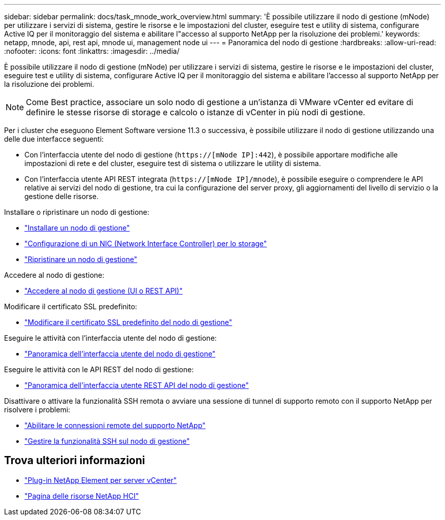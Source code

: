 ---
sidebar: sidebar 
permalink: docs/task_mnode_work_overview.html 
summary: 'È possibile utilizzare il nodo di gestione (mNode) per utilizzare i servizi di sistema, gestire le risorse e le impostazioni del cluster, eseguire test e utility di sistema, configurare Active IQ per il monitoraggio del sistema e abilitare l"accesso al supporto NetApp per la risoluzione dei problemi.' 
keywords: netapp, mnode, api, rest api, mnode ui, management node ui 
---
= Panoramica del nodo di gestione
:hardbreaks:
:allow-uri-read: 
:nofooter: 
:icons: font
:linkattrs: 
:imagesdir: ../media/


[role="lead"]
È possibile utilizzare il nodo di gestione (mNode) per utilizzare i servizi di sistema, gestire le risorse e le impostazioni del cluster, eseguire test e utility di sistema, configurare Active IQ per il monitoraggio del sistema e abilitare l'accesso al supporto NetApp per la risoluzione dei problemi.


NOTE: Come Best practice, associare un solo nodo di gestione a un'istanza di VMware vCenter ed evitare di definire le stesse risorse di storage e calcolo o istanze di vCenter in più nodi di gestione.

Per i cluster che eseguono Element Software versione 11.3 o successiva, è possibile utilizzare il nodo di gestione utilizzando una delle due interfacce seguenti:

* Con l'interfaccia utente del nodo di gestione (`https://[mNode IP]:442`), è possibile apportare modifiche alle impostazioni di rete e del cluster, eseguire test di sistema o utilizzare le utility di sistema.
* Con l'interfaccia utente API REST integrata (`https://[mNode IP]/mnode`), è possibile eseguire o comprendere le API relative ai servizi del nodo di gestione, tra cui la configurazione del server proxy, gli aggiornamenti del livello di servizio o la gestione delle risorse.


Installare o ripristinare un nodo di gestione:

* link:task_mnode_install.html["Installare un nodo di gestione"]
* link:task_mnode_install_add_storage_NIC.html["Configurazione di un NIC (Network Interface Controller) per lo storage"]
* link:task_mnode_recover.html["Ripristinare un nodo di gestione"]


Accedere al nodo di gestione:

* link:task_mnode_access_ui.html["Accedere al nodo di gestione (UI o REST API)"]


Modificare il certificato SSL predefinito:

* link:reference_change_mnode_default_ssl_certificate.html["Modificare il certificato SSL predefinito del nodo di gestione"]


Eseguire le attività con l'interfaccia utente del nodo di gestione:

* link:task_mnode_work_overview_UI.html["Panoramica dell'interfaccia utente del nodo di gestione"]


Eseguire le attività con le API REST del nodo di gestione:

* link:task_mnode_work_overview_API.html["Panoramica dell'interfaccia utente REST API del nodo di gestione"]


Disattivare o attivare la funzionalità SSH remota o avviare una sessione di tunnel di supporto remoto con il supporto NetApp per risolvere i problemi:

* link:task_mnode_enable_remote_support_connections.html["Abilitare le connessioni remote del supporto NetApp"]
* link:task_mnode_ssh_management.html["Gestire la funzionalità SSH sul nodo di gestione"]


[discrete]
== Trova ulteriori informazioni

* https://docs.netapp.com/us-en/vcp/index.html["Plug-in NetApp Element per server vCenter"^]
* https://www.netapp.com/hybrid-cloud/hci-documentation/["Pagina delle risorse NetApp HCI"^]

